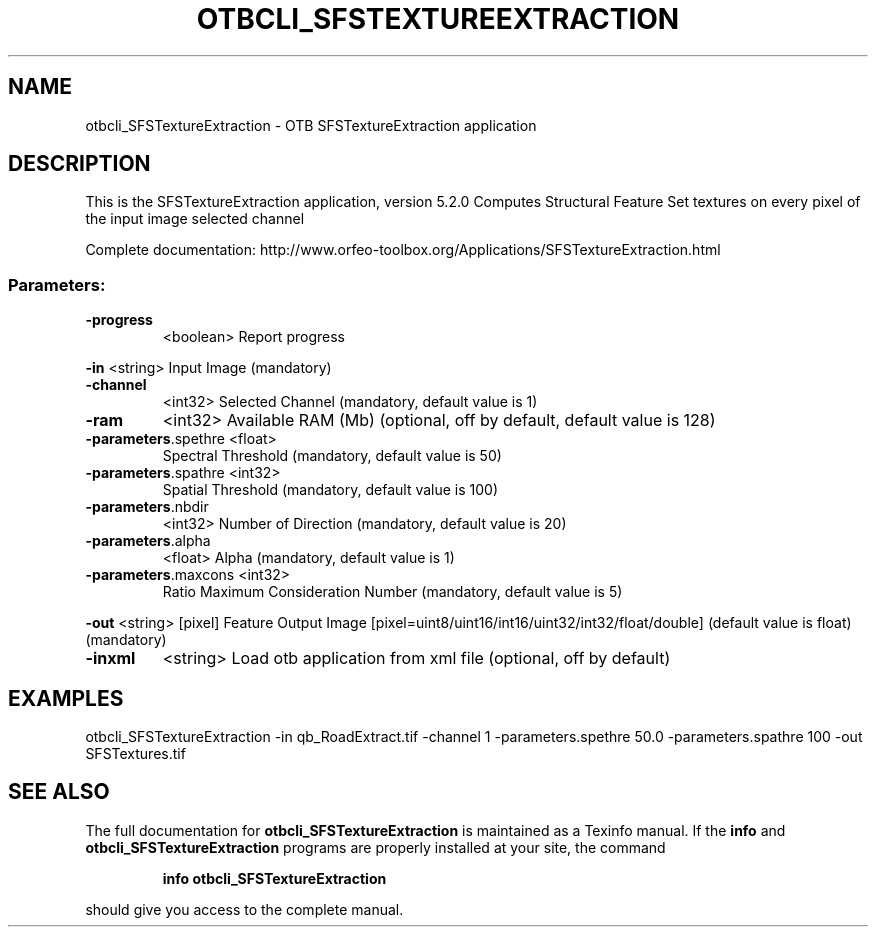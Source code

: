 .\" DO NOT MODIFY THIS FILE!  It was generated by help2man 1.46.4.
.TH OTBCLI_SFSTEXTUREEXTRACTION "1" "December 2015" "otbcli_SFSTextureExtraction 5.2.0" "User Commands"
.SH NAME
otbcli_SFSTextureExtraction \- OTB SFSTextureExtraction application
.SH DESCRIPTION
This is the SFSTextureExtraction application, version 5.2.0
Computes Structural Feature Set textures on every pixel of the input image selected channel
.PP
Complete documentation: http://www.orfeo\-toolbox.org/Applications/SFSTextureExtraction.html
.SS "Parameters:"
.TP
\fB\-progress\fR
<boolean>        Report progress
.PP
 \fB\-in\fR                 <string>         Input Image  (mandatory)
.TP
\fB\-channel\fR
<int32>          Selected Channel  (mandatory, default value is 1)
.TP
\fB\-ram\fR
<int32>          Available RAM (Mb)  (optional, off by default, default value is 128)
.TP
\fB\-parameters\fR.spethre <float>
Spectral Threshold  (mandatory, default value is 50)
.TP
\fB\-parameters\fR.spathre <int32>
Spatial Threshold  (mandatory, default value is 100)
.TP
\fB\-parameters\fR.nbdir
<int32>          Number of Direction  (mandatory, default value is 20)
.TP
\fB\-parameters\fR.alpha
<float>          Alpha  (mandatory, default value is 1)
.TP
\fB\-parameters\fR.maxcons <int32>
Ratio Maximum Consideration Number  (mandatory, default value is 5)
.PP
 \fB\-out\fR                <string> [pixel] Feature Output Image  [pixel=uint8/uint16/int16/uint32/int32/float/double] (default value is float) (mandatory)
.TP
\fB\-inxml\fR
<string>         Load otb application from xml file  (optional, off by default)
.SH EXAMPLES
otbcli_SFSTextureExtraction \-in qb_RoadExtract.tif \-channel 1 \-parameters.spethre 50.0 \-parameters.spathre 100 \-out SFSTextures.tif
.SH "SEE ALSO"
The full documentation for
.B otbcli_SFSTextureExtraction
is maintained as a Texinfo manual.  If the
.B info
and
.B otbcli_SFSTextureExtraction
programs are properly installed at your site, the command
.IP
.B info otbcli_SFSTextureExtraction
.PP
should give you access to the complete manual.
